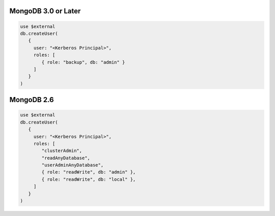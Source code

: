 MongoDB 3.0 or Later
````````````````````
.. code-block:: javascript

   use $external
   db.createUser(
      {
        user: "<Kerberos Principal>",
        roles: [
           { role: "backup", db: "admin" }
        ]
      }
   )

MongoDB 2.6
```````````

.. code-block:: javascript

   use $external
   db.createUser(
      {
        user: "<Kerberos Principal>",
        roles: [ 
           "clusterAdmin",
           "readAnyDatabase",
           "userAdminAnyDatabase",
           { role: "readWrite", db: "admin" },
           { role: "readWrite", db: "local" },
        ]
      }
   )
